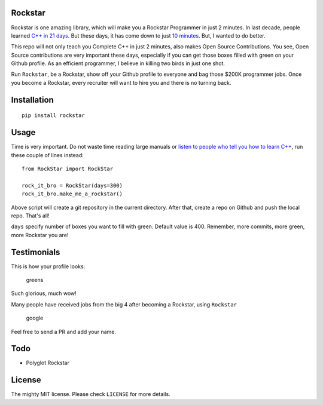 Rockstar
========

Rockstar is one amazing library, which will make you a Rockstar
Programmer in just 2 minutes. In last decade, people learned `C++ in 21
days <http://www.amazon.com/dp/B0028CK0GW>`__. But these days, it has
come down to just `10 minutes <http://www.amazon.com/dp/0672324253>`__.
But, I wanted to do better.

This repo will not only teach you Complete C++ in just 2 minutes, also
makes Open Source Contributions. You see, Open Source contributions are
very important these days, especially if you can get those boxes filled
with green on your Github profile. As an efficient programmer, I believe
in killing two birds in just one shot.

Run ``Rockstar``, be a Rockstar, show off your Github profile to
everyone and bag those $200K programmer jobs. Once you become a
Rockstar, every recruiter will want to hire you and there is no turning
back.

Installation
============

::

    pip install rockstar

Usage
=====

Time is very important. Do not waste time reading large manuals or
`listen to people who tell you how to learn
C++ <http://norvig.com/21-days.html>`__, run these couple of lines
instead:

::

    from RockStar import RockStar

    rock_it_bro = RockStar(days=300)
    rock_it_bro.make_me_a_rockstar()

Above script will create a git repository in the current directory.
After that, create a repo on Github and push the local repo. That's all!

``days`` specify number of boxes you want to fill with green. Default
value is 400. Remember, more commits, more green, more Rockstar you are!

Testimonials
============

This is how your profile looks:

.. figure:: images/greensgreensgreens.png
   :alt: greens

   greens

Such glorious, much wow!

Many people have received jobs from the big 4 after becoming a Rockstar,
using ``Rockstar``

.. figure:: images/google.png
   :alt: google

   google

Feel free to send a PR and add your name.

Todo
====

-  Polyglot Rockstar

License
=======

The mighty MIT license. Please check ``LICENSE`` for more details.


